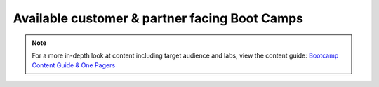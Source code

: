 .. _available:

------------
Available customer & partner facing Boot Camps
------------



.. list-table::
  :widths: 30 20 30 20
  :header-rows: 1

  * - Bootcamp Name
    - Runbook Name
    - Audience Type
    - Products & Description
  * - **Private Cloud: AOS and AHV Bootcamp**
    - AOS on AHV Bootcamp
    - Beginner/ Net-New
    - A customer facing introduction to Nutanix Core Product (Core HCI, and Prism Element).
  * - **Private Cloud: Enterprise Private Cloud Bootcamp**
    - Enterprise Private Cloud Bootcamp
    - Beginner/ Net-New
    - A Day in the life with AOS, Files, Flow, Calm, and Prism Ops.
  * - **Databases: Era with MSSQL Bootcamp**
    - Era with MSSQL
    - Advanced/ Customers & Prospects
    - Using Era to deploy and manage MS Sql DBs.
  * - **Databases: Era with Oracle Bootcamp**
    - Era with Oracle
    - Advanced/ Customers & Prospects
    - Using Era to deploy and manage Oracle DBs.
  * - **Databases: Era with Postgres Bootcamp**
    -  
    - Advanced/ Customers & Prospects
    - Using Era to deploy and manage Postgres DBs.
  * - **End User Computing: Frame on AHV Bootcamp**
    - Frame
    - Advanced/ Customers & Prospects
    - Using Frame with Nutanix AHV, and also leveraging Files, Flow, and Prism Ops.
  * - **End User Computing: Citrix on AHV Bootcamp**
    - Citrix
    - Advanced/ Customers & Prospects
    - Using Citrix with Nutanix AHV, and also leveraging Files, Flow, and Prism Ops.
  * - **Private Cloud: Consolidated Storage Bootcamp**
    - Consolidated Storage
    - Advanced/ Customers & Prospects
    - Using Files, File Analytics, and Objects with a *Bonus* lab using Peer Software.
  * - **Private Cloud: Calm IaaS Bootcamp**
    - Calm IaaS
    - Advanced/ Customers & Prospects
    - A customer facing bootcamp focusing on using Calm (Single VM Linux App, Single VM Windows App, & Day 2 Activities).
  * - **Cloud Native: API Bootcamp**
    -  
    - Advanced/ Customers & Prospects
    - Using Nutanix APIs for Cluster & VM management tasks.
  * - **Private Cloud: Splunk on AHV with Objects Bootcamp**
    -
    - Private Cloud Splunk on AHV with Objects
    - Advanced/ Customers & Prospects
    - Deploying Splunk and using with Objects.
  * - **Hycu Add-On**
    -  
    - Customers & Prospects
    - Using Hycu with Nutanix.
  * - **Veeam Add-On**
    -  
    - Customers & Prospects
    - Using Veeam with Nutanix.

.. note::

    For a more in-depth look at content including target audience and labs, view the content guide: `Bootcamp Content Guide & One Pagers <https://docs.google.com/document/d/1FzC2GX61nBP17qY6Dw-4d583nx6BPTsbO_eRszXIbmc/edit?usp=sharing>`_
